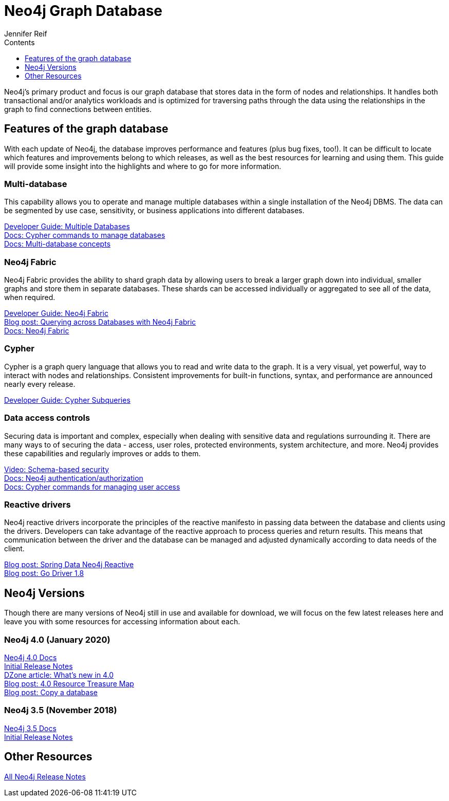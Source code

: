 = Neo4j Graph Database
:section: Graph Platform
:section-link: graph-platform
:section-level: 1
:slug: neo4j-database
:sectanchors:
:toc:
:toc-title: Contents
:toclevels: 1
:author: Jennifer Reif
:category: documentation
:tags: graph-platform, graph, database, features, versions

[#database]
Neo4j's primary product and focus is our graph database that stores data in the form of nodes and relationships.
It handles both transactional and/or analytics workloads and is optimized for traversing paths through the data using the relationships in the graph to find connections between entities.

[#neo4j-features]
== Features of the graph database

With each update of Neo4j, the database improves performance and features (plus bug fixes, too!).
It can be difficult to locate which features and improvements belong to which releases, as well as the best resources for learning and using them.
This guide will provide some insight into the highlights and where to go for more information.

=== Multi-database

This capability allows you to operate and manage multiple databases within a single installation of the Neo4j DBMS.
The data can be segmented by use case, sensitivity, or business applications into different databases.

link:/developer/manage-databases/[Developer Guide: Multiple Databases] +
link:{cyphermanual}/administration/databases/[Docs: Cypher commands to manage databases^] +
link:{opsmanual}/manage-databases/introduction/[Docs: Multi-database concepts^]

=== Neo4j Fabric

Neo4j Fabric provides the ability to shard graph data by allowing users to break a larger graph down into individual, smaller graphs and store them in separate databases.
These shards can be accessed individually or aggregated to see all of the data, when required.

link:/developer/neo4j-fabric-sharding/[Developer Guide: Neo4j Fabric] +
https://markhneedham.com/blog/2020/02/03/neo4j-cross-database-querying-fabric/[Blog post: Querying across Databases with Neo4j Fabric] +
link:{opsmanual}/fabric/introduction/[Docs: Neo4j Fabric^]

=== Cypher

Cypher is a graph query language that allows you to read and write data to the graph.
It is a very visual, yet powerful, way to interact with nodes and relationships.
Consistent improvements for built-in functions, syntax, and performance are announced nearly every release.

link:/developer/sub-queries/[Developer Guide: Cypher Subqueries]

=== Data access controls

Securing data is important and complex, especially when dealing with sensitive data and regulations surrounding it.
There are many ways to of securing the data - access, user roles, protected environments, system architecture, and more.
Neo4j provides these capabilities and regularly improves or adds to them.

https://youtu.be/jQIqXVVYPE0[Video: Schema-based security^] +
link:{opsmanual}/authentication-authorization/[Docs: Neo4j authentication/authorization^] +
link:{cyphermanual}/administration/security/[Docs: Cypher commands for managing user access^]

=== Reactive drivers

Neo4j reactive drivers incorporate the principles of the reactive manifesto in passing data between the database and clients using the drivers.
Developers can take advantage of the reactive approach to process queries and return results.
This means that communication between the driver and the database can be managed and adjusted dynamically according to data needs of the client.

https://medium.com/neo4j/spring-data-neo4j-rx-released-into-the-wild-f1473951f91d[Blog post: Spring Data Neo4j Reactive^] +
https://medium.com/neo4j/having-another-go-e50823b6fc79[Blog post: Go Driver 1.8^]

[#neo4j-versions]
== Neo4j Versions

Though there are many versions of Neo4j still in use and available for download, we will focus on the few latest releases here and leave you with some resources for accessing information about each.

////
=== Neo4j 4.1 (June 2020)

Documentation link +
Release notes? +
YouTube playlist +
Blog post from Ivan? +
Blog post from Adam (Medium) +
Other resources
////

=== Neo4j 4.0 (January 2020)

link:/docs/operations-manual/4.0/[Neo4j 4.0 Docs^] +
link:/release-notes/neo4j-4-0-0/[Initial Release Notes^] +
https://dzone.com/articles/see-whats-new-in-neo4j-40[DZone article: What's new in 4.0^] +
https://medium.com/neo4j/neo4j-treasure-map-where-to-find-all-of-the-4-0-resources-you-need-948cf71004f9[Blog post: 4.0 Resource Treasure Map^] +
https://medium.com/neo4j/new-neo4j-4-0-features-copy-a-database-and-more-c51d1744a7e3[Blog post: Copy a database^]

=== Neo4j 3.5 (November 2018)

link:/docs/operations-manual/3.5/[Neo4j 3.5 Docs^] +
link:/release-notes/neo4j-3-5-0/[Initial Release Notes^]

[#db-other-resources]
== Other Resources

link:/release-notes/[All Neo4j Release Notes^]

